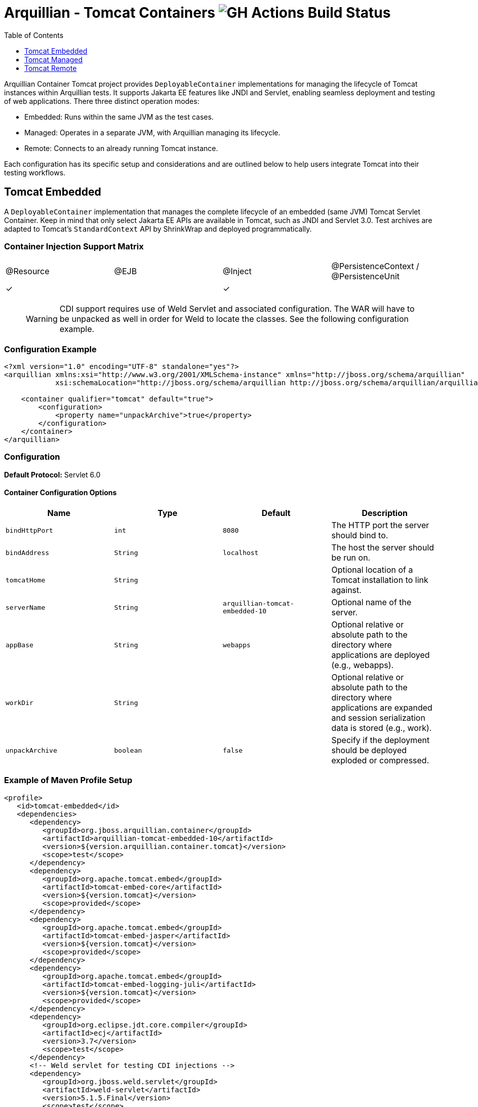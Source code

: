 = Arquillian - Tomcat Containers image:https://github.com/arquillian/arquillian-container-tomcat/actions/workflows/ci.yml/badge.svg[GH Actions Build Status]
:toc:
:toclevels: 1

// Editor notes:
// Keep each sentence on a separate line for best experience with SCM.
// TODO review the order of the sections, should perhaps be ordered by frequency of usage: managed, remote, embedded
// TODO the versions are now expressions, perhaps we can do something smarter to keep it up to date with pom.xml?
// TODO lets add a better example so that people can just copy and paste the sections, e.g. one where the tomcat is downloaded from URL

Arquillian Container Tomcat project provides `DeployableContainer` implementations for managing the lifecycle of Tomcat
instances within Arquillian tests.
It supports Jakarta EE features like JNDI and Servlet,
enabling seamless deployment and testing of web applications.
There three distinct operation modes:

* Embedded: Runs within the same JVM as the test cases.
* Managed: Operates in a separate JVM, with Arquillian managing its lifecycle.
* Remote: Connects to an already running Tomcat instance.

Each configuration has its specific setup and considerations and
are outlined below to help users integrate Tomcat into their testing workflows.

== Tomcat Embedded

A `DeployableContainer` implementation that manages the complete lifecycle of an embedded (same JVM) Tomcat Servlet Container.
Keep in mind that only select Jakarta EE APIs are available in Tomcat, such as JNDI and Servlet 3.0.
Test archives are adapted to Tomcat's `StandardContext` API by ShrinkWrap and deployed programmatically.

=== Container Injection Support Matrix

|===
|@Resource |@EJB |@Inject |@PersistenceContext / @PersistenceUnit
|✓         |     |✓       |
|===

____

WARNING: CDI support requires use of Weld Servlet and associated configuration.
The WAR will have to be unpacked as well in order for Weld to locate the classes. See the following configuration example.

____

=== Configuration Example

[source,xml]
----
<?xml version="1.0" encoding="UTF-8" standalone="yes"?>
<arquillian xmlns:xsi="http://www.w3.org/2001/XMLSchema-instance" xmlns="http://jboss.org/schema/arquillian"
            xsi:schemaLocation="http://jboss.org/schema/arquillian http://jboss.org/schema/arquillian/arquillian_1_0.xsd">

    <container qualifier="tomcat" default="true">
        <configuration>
            <property name="unpackArchive">true</property>
        </configuration>
    </container>
</arquillian>
----

=== Configuration

*Default Protocol:* Servlet 6.0

==== Container Configuration Options

|===
|Name |Type |Default |Description 

|`bindHttpPort` |`int` |`8080` |The HTTP port the server should bind to.
|`bindAddress` |`String` |`localhost` |The host the server should be run on.
|`tomcatHome` |`String` | |Optional location of a Tomcat installation to link against.
|`serverName` |`String` |`arquillian-tomcat-embedded-10` |Optional name of the server.
|`appBase` |`String` |`webapps` |Optional relative or absolute path to the directory where applications are deployed (e.g., webapps).
|`workDir` |`String` | |Optional relative or absolute path to the directory where applications are expanded and session serialization data is stored (e.g., work).
|`unpackArchive` |`boolean` |`false` |Specify if the deployment should be deployed exploded or compressed.
|===

=== Example of Maven Profile Setup

// TODO review the dependency set below

[source,xml]
----
<profile>
   <id>tomcat-embedded</id>
   <dependencies>
      <dependency>
         <groupId>org.jboss.arquillian.container</groupId>
         <artifactId>arquillian-tomcat-embedded-10</artifactId>
         <version>${version.arquillian.container.tomcat}</version>
         <scope>test</scope>
      </dependency>
      <dependency>
         <groupId>org.apache.tomcat.embed</groupId>
         <artifactId>tomcat-embed-core</artifactId>
         <version>${version.tomcat}</version>
         <scope>provided</scope>
      </dependency>
      <dependency>
         <groupId>org.apache.tomcat.embed</groupId>
         <artifactId>tomcat-embed-jasper</artifactId>
         <version>${version.tomcat}</version>
         <scope>provided</scope>
      </dependency>
      <dependency>
         <groupId>org.apache.tomcat.embed</groupId>
         <artifactId>tomcat-embed-logging-juli</artifactId>
         <version>${version.tomcat}</version>
         <scope>provided</scope>
      </dependency>
      <dependency>
         <groupId>org.eclipse.jdt.core.compiler</groupId>
         <artifactId>ecj</artifactId>
         <version>3.7</version>
         <scope>test</scope>
      </dependency>
      <!-- Weld servlet for testing CDI injections -->
      <dependency>
         <groupId>org.jboss.weld.servlet</groupId>
         <artifactId>weld-servlet</artifactId>
         <version>5.1.5.Final</version>
         <scope>test</scope>
      </dependency>
   </dependencies>
</profile>
----

== Tomcat Managed

A `DeployableContainer` implementation that can run and connect to remote (different JVM, but same machine) Tomcat instances.
This implementation has lifecycle support, so the container will be started and stopped as part of the test run.

=== Container Injection Support Matrix

|===
|@Resource |@EJB |@Inject |@PersistenceContext @PersistenceUnit
|✓         |     |✓       |
|===

=== Configuration

*Default Protocol:* Servlet 6.0

=== Container Configuration Options

|===
|Name |Type |Default |Description

|`bindHttpPort` |`int` |`8080` |The HTTP port the server will run on, has to be the same as in `$CATALINA_HOME/conf/server.xml`.
|`bindAddress` |`String` |`localhost` |The host the server will run on, has to be the same as in `$CATALINA_HOME/conf/server.xml`.
|`catalinaHome` |`String` |`$CATALINA_HOME` |The Tomcat configuration to start.
|`javaHome` |`String` |`$JAVA_HOME` |The Java runtime to use to start the server.
|`javaVmArguments` |`String` |`-Xmx512m` |JVM arguments used to start the server.
|`user` |`String` | |Username of the user who has `manager-script` role. It is set in `$CATALINA_HOME/conf/tomcat-users.xml`.
|`pass` |`String` | |Password of the user who has `manager-script` role. It is set in `$CATALINA_HOME/conf/tomcat-users.xml`.
|`jmxPort` |`int` |`8089` |The JMX port used to connect to the running instance, needed for deployment introspection.
|`urlCharset` |`String` |`ISO-8859-1` |Charset of URL used for deploy/undeploy operations.
|`outputToConsole` |`boolean` |`true` |Should the server startup console log be piped to the console.
|`startupTimeoutInSeconds` |`int` |`120` |Time to wait before throwing an exception on server startup.
|`serverConfig` |`String` |`server.xml` |Which server configuration file to startup with.
|===

=== Example of Maven profile setup

[source,xml]
----
<profile>
  <id>tomcat-managed</id>
  <dependencies>
    <dependency>
      <groupId>org.jboss.arquillian.container</groupId>
      <artifactId>arquillian-tomcat-managed-10</artifactId>
      <version>${version.arquillian.container.tomcat}</version>
      <scope>test</scope>
    </dependency>
  </dependencies>
</profile>
----

== Tomcat Remote

A `DeployableContainer` implementation that can connect to a remote Tomcat Servlet Container instance.

=== Container Injection Support Matrix

|===
|@Resource |@EJB |@Inject |@PersistenceContext @PersistenceUnit
|✓         |     |✓       |
|===

WARNING: CDI support requires the use of Weld Servlet and associated configuration.

=== Configuration

*Default Protocol:* Servlet 6.0

=== Container Configuration Options

|===
|Name |Type |Default |Description 

|`httpPort` |`int` |`8080` |The HTTP port the server is bound to.
|`host` |`String` |`localhost` |The host the server is running on.
|`user` |`String` | |The user to authenticate as when using the Management console.
|`pass` |`String` | |The password to authenticate with when using the Management console.
|`jmxPort` |`int` |`8089` |The JMX port used to connect to the running instance, needed for deployment introspection.
|===

=== Example of Maven Profile Setup

[source,xml]
----
<profile>
  <id>tomcat-remote</id>
  <dependencies>
    <dependency>
      <groupId>org.jboss.arquillian.container</groupId>
      <artifactId>arquillian-tomcat-remote-10</artifactId>
      <version>${version.arquillian.container.tomcat}</version>
      <scope>test</scope>
    </dependency>
  </dependencies>
</profile>
----

WARNING: The remote Tomcat instance has to expose a remote JMX `MBeanConnection`.
This can be done by adding the following to the startup script.

==== Linux example - `startup.sh`

[source,shell]
----
JAVA_OPTS="$JAVA_OPTS -Dcom.sun.management.jmxremote.port=8089"
JAVA_OPTS="$JAVA_OPTS -Dcom.sun.management.jmxremote.ssl=false"
JAVA_OPTS="$JAVA_OPTS -Dcom.sun.management.jmxremote.authenticate=false"
----

NOTE: This makes your Tomcat insecure!
Use only for testing and development purposes.

// These were rewritten but originally available at these URLs:
// https://docs.jboss.org/author/display/ARQ/Tomcat%207.0%20-%20Embedded.html
// https://docs.jboss.org/author/display/ARQ/Tomcat%207.0%20-%20Managed.html
// https://docs.jboss.org/author/display/ARQ/Tomcat%207.0%20-%20Remote.html
